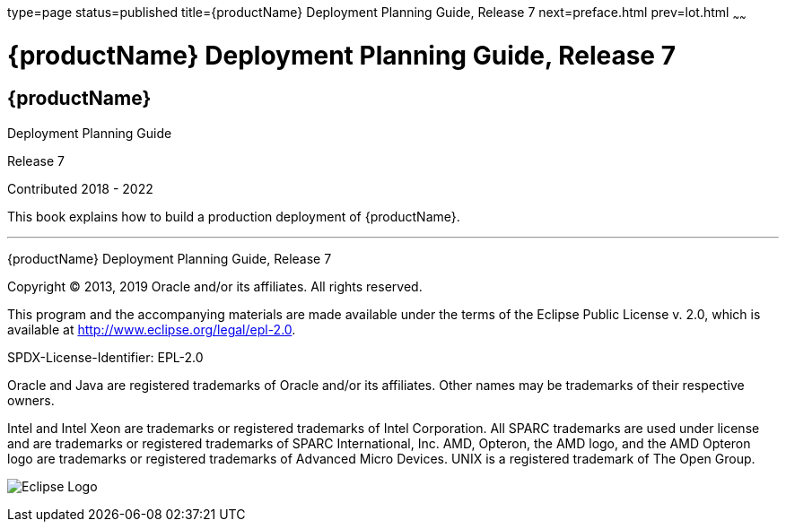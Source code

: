 type=page
status=published
title={productName} Deployment Planning Guide, Release 7
next=preface.html
prev=lot.html
~~~~~~

= {productName} Deployment Planning Guide, Release 7

[[eclipse-glassfish-server]]
== {productName}

Deployment Planning Guide

Release 7

Contributed 2018 - 2022

This book explains how to build a production deployment of {productName}.

[[sthref1]]

'''''

{productName} Deployment Planning Guide, Release 7

Copyright © 2013, 2019 Oracle and/or its affiliates. All rights reserved.

This program and the accompanying materials are made available under the
terms of the Eclipse Public License v. 2.0, which is available at
http://www.eclipse.org/legal/epl-2.0.

SPDX-License-Identifier: EPL-2.0

Oracle and Java are registered trademarks of Oracle and/or its
affiliates. Other names may be trademarks of their respective owners.

Intel and Intel Xeon are trademarks or registered trademarks of Intel
Corporation. All SPARC trademarks are used under license and are
trademarks or registered trademarks of SPARC International, Inc. AMD,
Opteron, the AMD logo, and the AMD Opteron logo are trademarks or
registered trademarks of Advanced Micro Devices. UNIX is a registered
trademark of The Open Group.

image:img/eclipse_foundation_logo_tiny.png["Eclipse Logo"]
